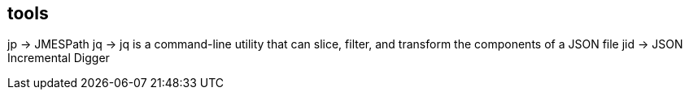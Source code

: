 ## tools
jp  ->  JMESPath
jq  ->  jq is a command-line utility that can slice, filter, and transform the components of a JSON file
jid ->  JSON Incremental Digger 
